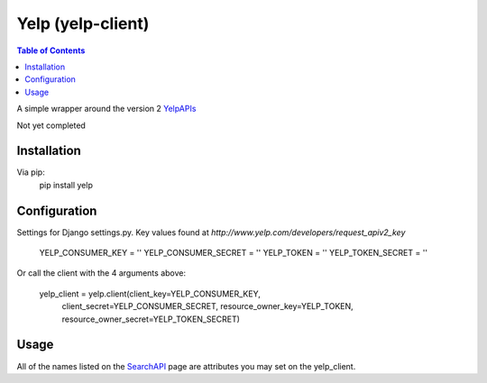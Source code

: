 Yelp (yelp-client)
==================

.. contents:: Table of Contents

A simple wrapper around the version 2 YelpAPIs_

Not yet completed

Installation
-------------

Via pip:
    pip install yelp


Configuration
--------------
Settings for Django settings.py.  Key values found at `http://www.yelp.com/developers/request_apiv2_key`

    YELP_CONSUMER_KEY = ''
    YELP_CONSUMER_SECRET = ''
    YELP_TOKEN = ''
    YELP_TOKEN_SECRET = ''


Or call the client with the 4 arguments above:

    yelp_client = yelp.client(client_key=YELP_CONSUMER_KEY,
                              client_secret=YELP_CONSUMER_SECRET,
                              resource_owner_key=YELP_TOKEN,
                              resource_owner_secret=YELP_TOKEN_SECRET)


Usage
------

All of the names listed on the SearchAPI_ page are attributes you may set on the yelp_client.

.. _YelpAPIs: http://www.yelp.com/developers/documentation/v2/overview
.. _SearchAPI: http://www.yelp.com/developers/documentation/v2/search_api